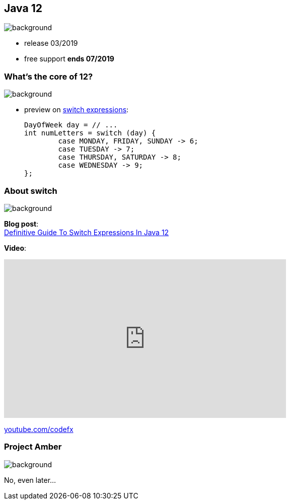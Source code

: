 == Java 12
image::images/12.jpg[background, size=cover]

* release 03/2019
* free support *ends 07/2019* +

=== What's the core of 12?
image::images/12.jpg[background, size=cover]

[%step]
* preview on https://blog.codefx.org/java/switch-expressions/[switch expressions]:
+
[source,java]
----
DayOfWeek day = // ...
int numLetters = switch (day) {
	case MONDAY, FRIDAY, SUNDAY -> 6;
	case TUESDAY -> 7;
	case THURSDAY, SATURDAY -> 8;
	case WEDNESDAY -> 9;
};
----

=== About switch
image::images/12.jpg[background, size=cover]

*Blog post*: +
https://blog.codefx.org/java/switch-expressions/[Definitive Guide To Switch Expressions In Java 12]

*Video*:

++++
<iframe width="560" height="315" src="https://www.youtube.com/embed/1znHEf3oSNI" frameborder="0" allow="autoplay; encrypted-media" allowfullscreen></iframe>
++++

https://youtube.com/codefx[youtube.com/codefx]


=== Project Amber
image::images/amber.jpg[background, size=cover]

No, even later...